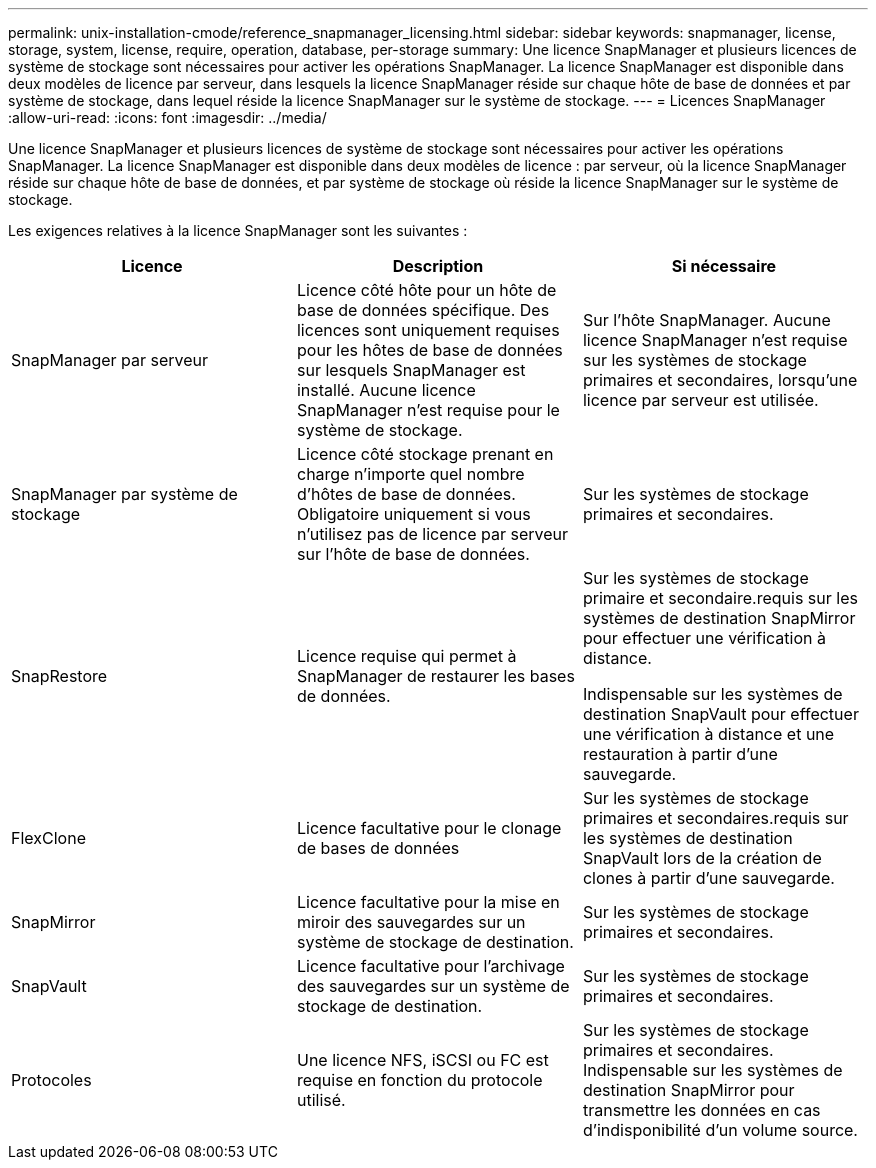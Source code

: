 ---
permalink: unix-installation-cmode/reference_snapmanager_licensing.html 
sidebar: sidebar 
keywords: snapmanager, license, storage, system, license, require, operation, database, per-storage 
summary: Une licence SnapManager et plusieurs licences de système de stockage sont nécessaires pour activer les opérations SnapManager. La licence SnapManager est disponible dans deux modèles de licence par serveur, dans lesquels la licence SnapManager réside sur chaque hôte de base de données et par système de stockage, dans lequel réside la licence SnapManager sur le système de stockage. 
---
= Licences SnapManager
:allow-uri-read: 
:icons: font
:imagesdir: ../media/


[role="lead"]
Une licence SnapManager et plusieurs licences de système de stockage sont nécessaires pour activer les opérations SnapManager. La licence SnapManager est disponible dans deux modèles de licence : par serveur, où la licence SnapManager réside sur chaque hôte de base de données, et par système de stockage où réside la licence SnapManager sur le système de stockage.

Les exigences relatives à la licence SnapManager sont les suivantes :

|===
| Licence | Description | Si nécessaire 


 a| 
SnapManager par serveur
 a| 
Licence côté hôte pour un hôte de base de données spécifique. Des licences sont uniquement requises pour les hôtes de base de données sur lesquels SnapManager est installé. Aucune licence SnapManager n'est requise pour le système de stockage.
 a| 
Sur l'hôte SnapManager. Aucune licence SnapManager n'est requise sur les systèmes de stockage primaires et secondaires, lorsqu'une licence par serveur est utilisée.



 a| 
SnapManager par système de stockage
 a| 
Licence côté stockage prenant en charge n'importe quel nombre d'hôtes de base de données. Obligatoire uniquement si vous n'utilisez pas de licence par serveur sur l'hôte de base de données.
 a| 
Sur les systèmes de stockage primaires et secondaires.



 a| 
SnapRestore
 a| 
Licence requise qui permet à SnapManager de restaurer les bases de données.
 a| 
Sur les systèmes de stockage primaire et secondaire.requis sur les systèmes de destination SnapMirror pour effectuer une vérification à distance.

Indispensable sur les systèmes de destination SnapVault pour effectuer une vérification à distance et une restauration à partir d'une sauvegarde.



 a| 
FlexClone
 a| 
Licence facultative pour le clonage de bases de données
 a| 
Sur les systèmes de stockage primaires et secondaires.requis sur les systèmes de destination SnapVault lors de la création de clones à partir d'une sauvegarde.



 a| 
SnapMirror
 a| 
Licence facultative pour la mise en miroir des sauvegardes sur un système de stockage de destination.
 a| 
Sur les systèmes de stockage primaires et secondaires.



 a| 
SnapVault
 a| 
Licence facultative pour l'archivage des sauvegardes sur un système de stockage de destination.
 a| 
Sur les systèmes de stockage primaires et secondaires.



 a| 
Protocoles
 a| 
Une licence NFS, iSCSI ou FC est requise en fonction du protocole utilisé.
 a| 
Sur les systèmes de stockage primaires et secondaires. Indispensable sur les systèmes de destination SnapMirror pour transmettre les données en cas d'indisponibilité d'un volume source.

|===
